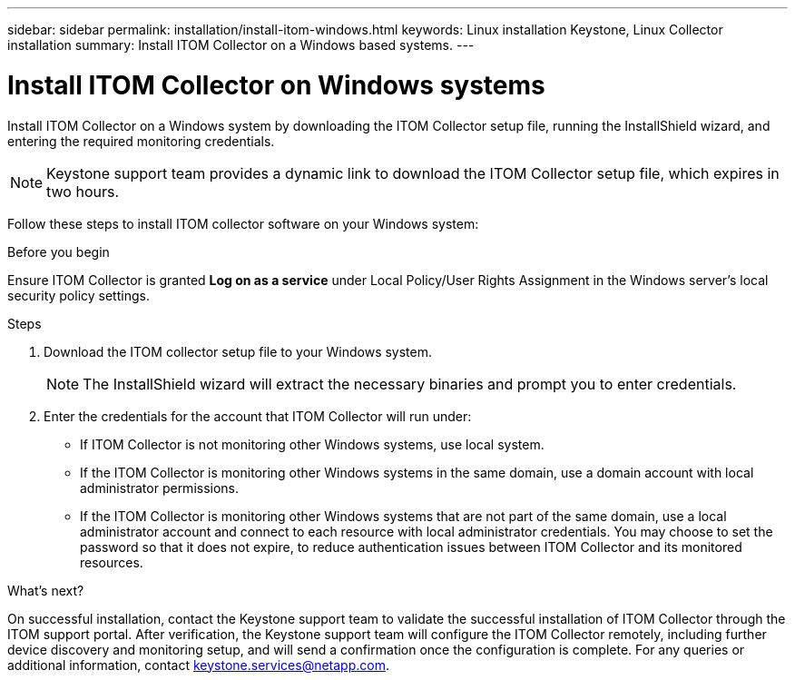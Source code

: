 ---
sidebar: sidebar
permalink: installation/install-itom-windows.html
keywords: Linux installation Keystone, Linux Collector installation
summary: Install ITOM Collector on a Windows based systems.
---

= Install ITOM Collector on Windows systems
:hardbreaks:
:nofooter:
:icons: font
:linkattrs:
:imagesdir: ../media/

[.lead]
Install ITOM Collector on a Windows system by downloading the ITOM Collector setup file, running the InstallShield wizard, and entering the required monitoring credentials.

NOTE: Keystone support team provides a dynamic link to download the ITOM Collector setup file, which expires in two hours.

Follow these steps to install ITOM collector software on your Windows system:

.Before you begin

Ensure ITOM Collector is granted *Log on as a service* under Local Policy/User Rights Assignment in the Windows server’s local security policy settings.

.Steps

. Download the ITOM collector setup file to your Windows system.
+
NOTE: The InstallShield wizard will extract the necessary binaries and prompt you to enter credentials.
. Enter the credentials for the account that ITOM Collector will run under:
+
** If ITOM Collector is not monitoring other Windows systems, use local system.
** If the ITOM Collector is monitoring other Windows systems in the same domain, use a domain account with local administrator permissions.
** If the ITOM Collector is monitoring other Windows systems that are not part of the same domain, use a local administrator account and connect to each resource with local administrator credentials. You may choose to set the password so that it does not expire, to reduce authentication issues between ITOM Collector and its monitored resources.

.What's next?
On successful installation, contact the Keystone support team to validate the successful installation of ITOM Collector through the ITOM support portal. After verification, the Keystone support team will configure the ITOM Collector remotely, including further device discovery and monitoring setup, and will send a confirmation once the configuration is complete. For any queries or additional information, contact keystone.services@netapp.com.












